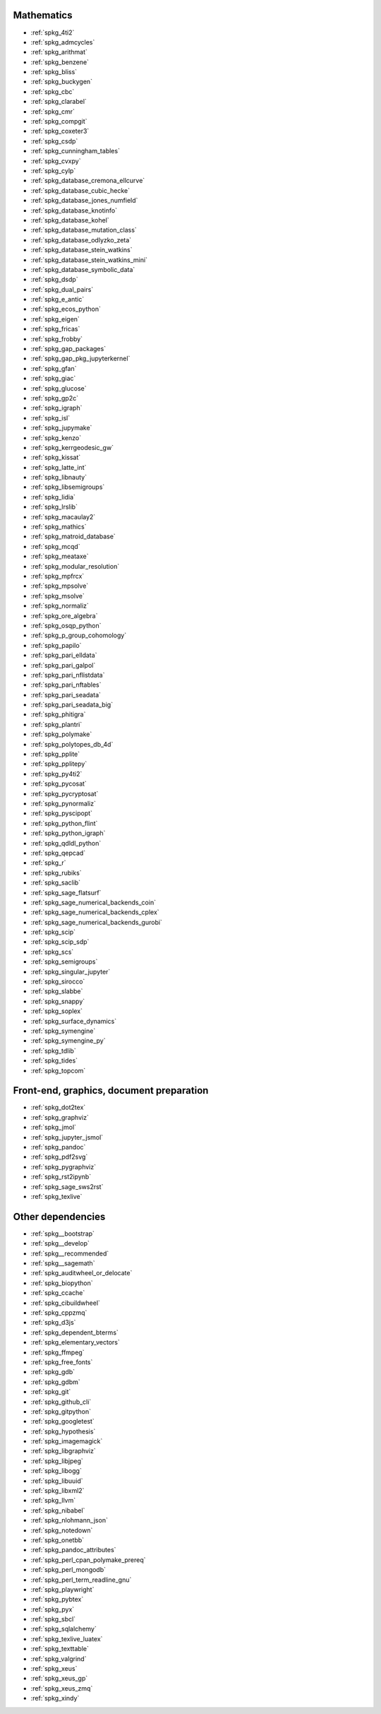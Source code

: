 Mathematics
~~~~~~~~~~~

* :ref:`spkg_4ti2`
* :ref:`spkg_admcycles`
* :ref:`spkg_arithmat`
* :ref:`spkg_benzene`
* :ref:`spkg_bliss`
* :ref:`spkg_buckygen`
* :ref:`spkg_cbc`
* :ref:`spkg_clarabel`
* :ref:`spkg_cmr`
* :ref:`spkg_compgit`
* :ref:`spkg_coxeter3`
* :ref:`spkg_csdp`
* :ref:`spkg_cunningham_tables`
* :ref:`spkg_cvxpy`
* :ref:`spkg_cylp`
* :ref:`spkg_database_cremona_ellcurve`
* :ref:`spkg_database_cubic_hecke`
* :ref:`spkg_database_jones_numfield`
* :ref:`spkg_database_knotinfo`
* :ref:`spkg_database_kohel`
* :ref:`spkg_database_mutation_class`
* :ref:`spkg_database_odlyzko_zeta`
* :ref:`spkg_database_stein_watkins`
* :ref:`spkg_database_stein_watkins_mini`
* :ref:`spkg_database_symbolic_data`
* :ref:`spkg_dsdp`
* :ref:`spkg_dual_pairs`
* :ref:`spkg_e_antic`
* :ref:`spkg_ecos_python`
* :ref:`spkg_eigen`
* :ref:`spkg_fricas`
* :ref:`spkg_frobby`
* :ref:`spkg_gap_packages`
* :ref:`spkg_gap_pkg_jupyterkernel`
* :ref:`spkg_gfan`
* :ref:`spkg_giac`
* :ref:`spkg_glucose`
* :ref:`spkg_gp2c`
* :ref:`spkg_igraph`
* :ref:`spkg_isl`
* :ref:`spkg_jupymake`
* :ref:`spkg_kenzo`
* :ref:`spkg_kerrgeodesic_gw`
* :ref:`spkg_kissat`
* :ref:`spkg_latte_int`
* :ref:`spkg_libnauty`
* :ref:`spkg_libsemigroups`
* :ref:`spkg_lidia`
* :ref:`spkg_lrslib`
* :ref:`spkg_macaulay2`
* :ref:`spkg_mathics`
* :ref:`spkg_matroid_database`
* :ref:`spkg_mcqd`
* :ref:`spkg_meataxe`
* :ref:`spkg_modular_resolution`
* :ref:`spkg_mpfrcx`
* :ref:`spkg_mpsolve`
* :ref:`spkg_msolve`
* :ref:`spkg_normaliz`
* :ref:`spkg_ore_algebra`
* :ref:`spkg_osqp_python`
* :ref:`spkg_p_group_cohomology`
* :ref:`spkg_papilo`
* :ref:`spkg_pari_elldata`
* :ref:`spkg_pari_galpol`
* :ref:`spkg_pari_nflistdata`
* :ref:`spkg_pari_nftables`
* :ref:`spkg_pari_seadata`
* :ref:`spkg_pari_seadata_big`
* :ref:`spkg_phitigra`
* :ref:`spkg_plantri`
* :ref:`spkg_polymake`
* :ref:`spkg_polytopes_db_4d`
* :ref:`spkg_pplite`
* :ref:`spkg_pplitepy`
* :ref:`spkg_py4ti2`
* :ref:`spkg_pycosat`
* :ref:`spkg_pycryptosat`
* :ref:`spkg_pynormaliz`
* :ref:`spkg_pyscipopt`
* :ref:`spkg_python_flint`
* :ref:`spkg_python_igraph`
* :ref:`spkg_qdldl_python`
* :ref:`spkg_qepcad`
* :ref:`spkg_r`
* :ref:`spkg_rubiks`
* :ref:`spkg_saclib`
* :ref:`spkg_sage_flatsurf`
* :ref:`spkg_sage_numerical_backends_coin`
* :ref:`spkg_sage_numerical_backends_cplex`
* :ref:`spkg_sage_numerical_backends_gurobi`
* :ref:`spkg_scip`
* :ref:`spkg_scip_sdp`
* :ref:`spkg_scs`
* :ref:`spkg_semigroups`
* :ref:`spkg_singular_jupyter`
* :ref:`spkg_sirocco`
* :ref:`spkg_slabbe`
* :ref:`spkg_snappy`
* :ref:`spkg_soplex`
* :ref:`spkg_surface_dynamics`
* :ref:`spkg_symengine`
* :ref:`spkg_symengine_py`
* :ref:`spkg_tdlib`
* :ref:`spkg_tides`
* :ref:`spkg_topcom`

Front-end, graphics, document preparation
~~~~~~~~~~~~~~~~~~~~~~~~~~~~~~~~~~~~~~~~~

* :ref:`spkg_dot2tex`
* :ref:`spkg_graphviz`
* :ref:`spkg_jmol`
* :ref:`spkg_jupyter_jsmol`
* :ref:`spkg_pandoc`
* :ref:`spkg_pdf2svg`
* :ref:`spkg_pygraphviz`
* :ref:`spkg_rst2ipynb`
* :ref:`spkg_sage_sws2rst`
* :ref:`spkg_texlive`

Other dependencies
~~~~~~~~~~~~~~~~~~

* :ref:`spkg__bootstrap`
* :ref:`spkg__develop`
* :ref:`spkg__recommended`
* :ref:`spkg__sagemath`
* :ref:`spkg_auditwheel_or_delocate`
* :ref:`spkg_biopython`
* :ref:`spkg_ccache`
* :ref:`spkg_cibuildwheel`
* :ref:`spkg_cppzmq`
* :ref:`spkg_d3js`
* :ref:`spkg_dependent_bterms`
* :ref:`spkg_elementary_vectors`
* :ref:`spkg_ffmpeg`
* :ref:`spkg_free_fonts`
* :ref:`spkg_gdb`
* :ref:`spkg_gdbm`
* :ref:`spkg_git`
* :ref:`spkg_github_cli`
* :ref:`spkg_gitpython`
* :ref:`spkg_googletest`
* :ref:`spkg_hypothesis`
* :ref:`spkg_imagemagick`
* :ref:`spkg_libgraphviz`
* :ref:`spkg_libjpeg`
* :ref:`spkg_libogg`
* :ref:`spkg_libuuid`
* :ref:`spkg_libxml2`
* :ref:`spkg_llvm`
* :ref:`spkg_nibabel`
* :ref:`spkg_nlohmann_json`
* :ref:`spkg_notedown`
* :ref:`spkg_onetbb`
* :ref:`spkg_pandoc_attributes`
* :ref:`spkg_perl_cpan_polymake_prereq`
* :ref:`spkg_perl_mongodb`
* :ref:`spkg_perl_term_readline_gnu`
* :ref:`spkg_playwright`
* :ref:`spkg_pybtex`
* :ref:`spkg_pyx`
* :ref:`spkg_sbcl`
* :ref:`spkg_sqlalchemy`
* :ref:`spkg_texlive_luatex`
* :ref:`spkg_texttable`
* :ref:`spkg_valgrind`
* :ref:`spkg_xeus`
* :ref:`spkg_xeus_gp`
* :ref:`spkg_xeus_zmq`
* :ref:`spkg_xindy`
